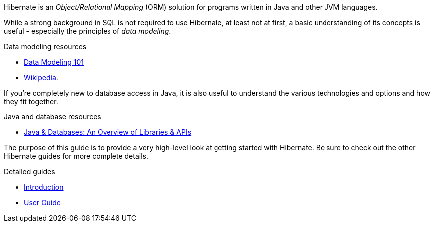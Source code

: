 Hibernate is an _Object/Relational Mapping_ (ORM) solution for programs written in Java and other JVM
languages.

While a strong background in SQL is not required to use Hibernate, at least not at first, a basic understanding
of its concepts is useful - especially the principles of _data modeling_.

[[data-modeling-resources]]
.Data modeling resources
****
- https://www.agiledata.org/essays/dataModeling101.html[Data Modeling 101]
- https://en.wikipedia.org/wiki/Data_modeling[Wikipedia].
****

If you're completely new to database access in Java, it is also useful to understand the various technologies
and options and how they fit together.

[[java-database-resources]]
.Java and database resources
****
- https://www.marcobehler.com/guides/a-guide-to-accessing-databases-in-java[Java & Databases: An Overview of Libraries & APIs]
****


The purpose of this guide is to provide a very high-level look at getting started with Hibernate.  Be
sure to check out the other Hibernate guides for more complete details.

[[hibernate-resources]]
.Detailed guides
****
- link:{introduction-url}[Introduction]
- link:{user-guide-url}[User Guide]
****